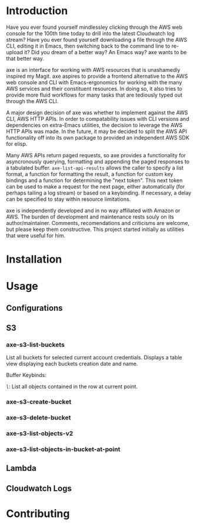 * Introduction

Have you ever found yourself mindlessley clicking through the AWS web
console for the 100th time today to drill into the latest Cloudwatch
log stream?  Have you ever found yourself downloading a file through
the AWS CLI, editing it in Emacs, then switching back to the command
line to re-upload it?  Did you dream of a better way? An Emacs way?
axe wants to be that better way.

axe is an interface for working with AWS resources that is unashamedly
inspired my Magit.  axe aspires to provide a frontend alternative to
the AWS web console and CLI with Emacs-ergonomics for working with the
many AWS services and their constituent resources.  In doing so, it
also tries to provide more fluid workflows for many tasks that are
tediously typed out through the AWS CLI.

A major design decision of axe was whether to implement against the
AWS CLI, AWS HTTP APIs.  In order to compatability issues with
CLI versions and dependencies on extra-Emacs utilities, the decision
to leverage the AWS HTTP APIs was made.  In the future, it may be
decided to split the AWS API functionality off into its own package to
provided an independent AWS SDK for elisp.

Many AWS APIs return paged requests, so axe provides a functionality
for asyncronously querying, formatting and appending the paged
responses to a tabulated buffer.  ~axe-list-api-results~ allows the
caller to specify a list format, a function for formatting the result,
a function for custom key bindings and a function for determining the
"next token".  This next token can be used to make a request for the
next page, either automatically (for perhaps tailing a log stream) or
based on a keybinding.  If necessary, a delay can be specified to stay
within resource limitations.

axe is independently developed and in no way affiliated with Amazon or
AWS.  The burden of development and maintenance rests souly on its
author/maintainer.  Comments, recomendations and criticisms are
welcome, but please keep them constructive.  This project started
initially as utilities that were useful for him.

* Installation
* Usage
** Configurations
** S3
*** axe-s3-list-buckets

List all buckets for selected current account credentials.  Displays a
table view displaying each buckets creation date and name.

Buffer Keybinds:

~l~: List all objects contained in the row at current point.

*** axe-s3-create-bucket
*** axe-s3-delete-bucket
*** axe-s3-list-objects-v2
*** axe-s3-list-objects-in-bucket-at-point
** Lambda
** Cloudwatch Logs
* Contributing
